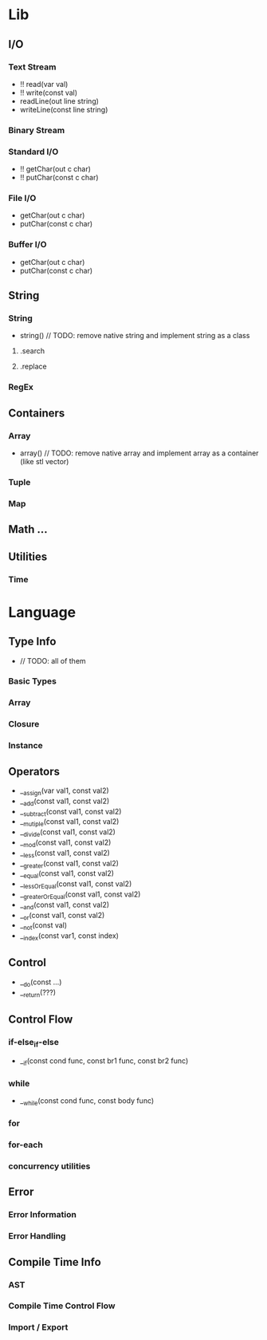 * Lib
** I/O
*** Text Stream
- !! read(var val)
- !! write(const val)
- readLine(out line string)
- writeLine(const line string)
*** Binary Stream
*** Standard I/O
- !! getChar(out c char)
- !! putChar(const c char)
*** File I/O
- getChar(out c char)
- putChar(const c char)
*** Buffer I/O
- getChar(out c char)
- putChar(const c char)
** String
*** String
- string() // TODO: remove native string and implement string as a class
**** .search
**** .replace
*** RegEx
** Containers
*** Array
- array() // TODO: remove native array and implement array as a container (like stl vector)
*** Tuple
*** Map
** Math ...
** Utilities
*** Time
* Language
** Type Info
- // TODO: all of them
*** Basic Types
*** Array
*** Closure
*** Instance
** Operators
- __assign(var val1, const val2)
- __add(const val1, const val2)
- __subtract(const val1, const val2)
- __mutiple(const val1, const val2)
- __divide(const val1, const val2)
- __mod(const val1, const val2)
- __less(const val1, const val2)
- __greater(const val1, const val2)
- __equal(const val1, const val2)
- __lessOrEqual(const val1, const val2)
- __greaterOrEqual(const val1, const val2)
- __and(const val1, const val2)
- __or(const val1, const val2)
- __not(const val)
- __index(const var1, const index)
** Control
- __do(const ...)
- __return(???)
** Control Flow
*** if-else_if-else
- __if(const cond func, const br1 func, const br2 func)
*** while
- __while(const cond func, const body func)
*** for
*** for-each
*** concurrency utilities
** Error
*** Error Information
*** Error Handling
** Compile Time Info
*** AST
*** Compile Time Control Flow
*** Import / Export
